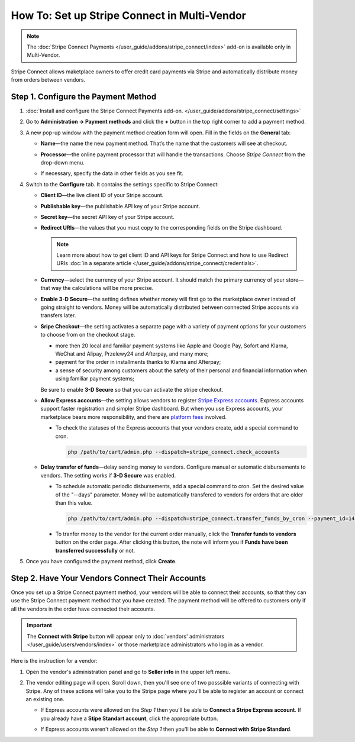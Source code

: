 *********************************************
How To: Set up Stripe Connect in Multi-Vendor
*********************************************

.. note::

    The :doc:`Stripe Connect Payments </user_guide/addons/stripe_connect/index>` add-on is available only in Multi-Vendor.

Stripe Connect allows maketplace owners to offer credit card payments via Stripe and automatically distribute money from orders between vendors.

====================================
Step 1. Configure the Payment Method
====================================

#. :doc:`Install and configure the Stripe Connect Payments add-on. </user_guide/addons/stripe_connect/settings>`

#. Go to **Administration → Payment methods** and click the **+** button in the top right corner to add a payment method.

#. A new pop-up window with the payment method creation form will open. Fill in the fields on the **General** tab:

   * **Name**—the name the new payment method. That’s the name that the customers will see at checkout.

   * **Processor**—the online payment processor that will handle the transactions. Choose *Stripe Connect* from the drop-down menu.

   * If necessary, specify the data in other fields as you see fit.

     .. image:: img/stripe_connect_general.png
         :align: center
         :alt: The General tab of the Stripe Connect payment method.

#. Switch to the **Configure** tab. It contains the settings specific to Stripe Connect:

   * **Client ID**—the live client ID of your Stripe account.

   * **Publishable key**—the publishable API key of your Stripe account.

   * **Secret key**—the secret API key of your Stripe account. 

   * **Redirect URIs**—the values that you must copy to the corresponding fields on the Stripe dashboard.

     .. note::

      Learn more about how to get client ID and API keys for Stripe Connect and how to use Redirect URIs :doc:`in a separate article </user_guide/addons/stripe_connect/credentials>`.

     .. image:: img/stripe_connect_configure.png
         :align: center
         :alt: The Configure tab of the Stripe Connect payment method.

   * **Currency**—select the currency of your Stripe account. It should match the primary currency of your store—that way the calculations will be more precise.

   * **Enable 3-D Secure**—the setting defines whether money will first go to the marketplace owner instead of going straight to vendors. Money will be automatically distributed between connected Stripe accounts via transfers later.

   * **Sripe Checkout**—the setting activates a separate page with a variety of payment options for your customers to choose from on the checkout stage.
   
     * more then 20 local and familiar payment systems like Apple and Google Pay, Sofort and Klarna, WeChat and Alipay, Przelewy24 and Afterpay, and many more;

     * payment for the order in installments thanks to Klarna and Afterpay; 

     * a sense of security among customers about the safety of their personal and financial information when using familiar payment systems;

     Be sure to enable **3-D Secure** so that you can activate the stripe checkout.

   * **Allow Express accounts**—the setting allows vendors to register `Stripe Express accounts <https://stripe.com/docs/connect/express-accounts>`_. Express accounts support faster registration and simpler Stripe dashboard. But when you use Express accounts, your marketplace bears more responsibility, and there are `platform fees <https://stripe.com/connect/pricing>`_ involved.
     
     * To check the statuses of the Express accounts that your vendors create, add a special command to cron.

       .. code-block:: php

          php /path/to/cart/admin.php --dispatch=stripe_connect.check_accounts

   * **Delay transfer of funds**—delay sending money to vendors. Configure manual or automatic disbursements to vendors. The setting works if **3-D Secure** was enabled.

     * To schedule automatic periodic disbursements, add a special command to cron. Set the desired value of the "--days" parameter. Money will be automatically transfered to vendors for orders that are older than this value.

       .. code-block:: php

          php /path/to/cart/admin.php --dispatch=stripe_connect.transfer_funds_by_cron --payment_id=14 --days=14 

     * To tranfer money to the vendor for the current order manually, click the **Transfer funds to vendors** button on the order page. After clicking this button, the note will inform you if **Funds have been transferred successfully** or not.

#. Once you have configured the payment method, click **Create**.

   .. image:: img/stripe_connect_configure_2.png
       :align: center
       :alt: The Configure tab of the Stripe Connect payment method.

================================================
Step 2. Have Your Vendors Connect Their Accounts
================================================

Once you set up a Stripe Connect payment method, your vendors will be able to connect their accounts, so that they can use the Stripe Connect payment method that you have created. The payment method will be offered to customers only if all the vendors in the order have connected their accounts.

.. important::

    The **Connect with Stripe** button will appear only to :doc:`vendors' administrators </user_guide/users/vendors/index>` or those marketplace administrators who log in as a vendor.

Here is the instruction for a vendor:

#. Open the vendor's administration panel and go to **Seller info** in the upper left menu.

#. The vendor editing page will open. Scroll down, then you'll see one of two posssible variants of connecting with Stripe. Any of these actions will take you to the Stripe page where you'll be able to register an account or connect an existing one.

   * If Express accounts were allowed on the *Step 1* then you'll be able to **Connect a Stripe Express account**. If you already have a **Stipe Standart account**, click the appropriate button.

     .. image:: img/stripe_connect_vendor_account_1.png
         :align: center
         :alt: The "Connect a Stripe Express account" button.

   * If Express accounts weren't allowed on the *Step 1* then you'll be able to **Connect with Stripe Standard**.

     .. image:: img/stripe_connect_vendor_account_2.png
         :align: center
         :alt: The "Connect with Stripe Standard" button.

.. meta::
   :description: How to configure automatic distribution of money between vendors via Stripe Connect in Multi-Vendor?
